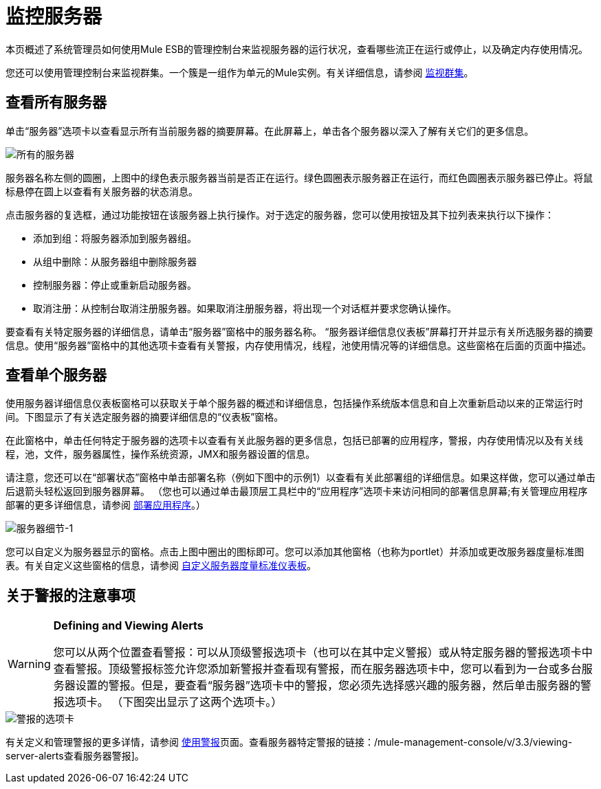 = 监控服务器

本页概述了系统管理员如何使用Mule ESB的管理控制台来监视服务器的运行状况，查看哪些流正在运行或停止，以及确定内存使用情况。

您还可以使用管理控制台来监视群集。一个簇是一组作为单元的Mule实例。有关详细信息，请参阅 link:/mule-management-console/v/3.3/monitoring-a-cluster[监视群集]。

== 查看所有服务器

单击“服务器”选项卡以查看显示所有当前服务器的摘要屏幕。在此屏幕上，单击各个服务器以深入了解有关它们的更多信息。

image::all-servers.png[所有的服务器]

服务器名称左侧的圆圈，上图中的绿色表示服务器当前是否正在运行。绿色圆圈表示服务器正在运行，而红色圆圈表示服务器已停止。将鼠标悬停在圆上以查看有关服务器的状态消息。

点击服务器的复选框，通过功能按钮在该服务器上执行操作。对于选定的服务器，您可以使用按钮及其下拉列表来执行以下操作：

* 添加到组：将服务器添加到服务器组。
* 从组中删除：从服务器组中删除服务器
* 控制服务器：停止或重新启动服务器。
* 取消注册：从控制台取消注册服务器。如果取消注册服务器，将出现一个对话框并要求您确认操作。

要查看有关特定服务器的详细信息，请单击“服务器”窗格中的服务器名称。 “服务器详细信息仪表板”屏幕打开并显示有关所选服务器的摘要信息。使用“服务器”窗格中的其他选项卡查看有关警报，内存使用情况，线程，池使用情况等的详细信息。这些窗格在后面的页面中描述。

== 查看单个服务器

使用服务器详细信息仪表板窗格可以获取关于单个服务器的概述和详细信息，包括操作系统版本信息和自上次重新启动以来的正常运行时间。下图显示了有关选定服务器的摘要详细信息的“仪表板”窗格。

在此窗格中，单击任何特定于服务器的选项卡以查看有关此服务器的更多信息，包括已部署的应用程序，警报，内存使用情况以及有关线程，池，文件，服务器属性，操作系统资源，JMX和服务器设置的信息。

请注意，您还可以在“部署状态”窗格中单击部署名称（例如下图中的示例1）以查看有关此部署组的详细信息。如果这样做，您可以通过单击后退箭头轻松返回到服务器屏幕。 （您也可以通过单击最顶层工具栏中的“应用程序”选项卡来访问相同的部署信息屏幕;有关管理应用程序部署的更多详细信息，请参阅 link:/mule-management-console/v/3.3/deploying-applications[部署应用程序]。）

image::server-details-1.png[服务器细节-1]

您可以自定义为服务器显示的窗格。点击上图中圈出的图标即可。您可以添加其他窗格（也称为portlet）并添加或更改服务器度量标准图表。有关自定义这些窗格的信息，请参阅 link:/mule-management-console/v/3.3/customizing-server-metrics-dashboard[自定义服务器度量标准仪表板]。

== 关于警报的注意事项

[WARNING]
====
*Defining and Viewing Alerts*

您可以从两个位置查看警报：可以从顶级警报选项卡（也可以在其中定义警报）或从特定服务器的警报选项卡中查看警报。顶级警报标签允许您添加新警报并查看现有警报，而在服务器选项卡中，您可以看到为一台或多台服务器设置的警报。但是，要查看“服务器”选项卡中的警报，您必须先选择感兴趣的服务器，然后单击服务器的警报选项卡。 （下图突出显示了这两个选项卡。）
====

image::alert-tabs.png[警报的选项卡]

有关定义和管理警报的更多详情，请参阅 link:/mule-management-console/v/3.3/working-with-alerts[使用警报]页面。查看服务器特定警报的链接：/mule-management-console/v/3.3/viewing-server-alerts查看服务器警报]。
